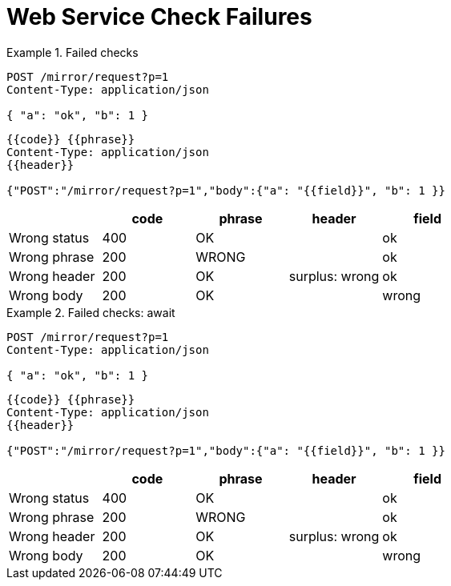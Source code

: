 = Web Service Check Failures

[.ExpectedToFail]
.Failed checks
====
[e-http=]
--
[source,httprequest]
----
POST /mirror/request?p=1
Content-Type: application/json

{ "a": "ok", "b": 1 }
----
[source,httprequest]
----
{{code}} {{phrase}}
Content-Type: application/json
{{header}}

{"POST":"/mirror/request?p=1","body":{"a": "{{field}}", "b": 1 }}
----

[.where]
,===
,code, phrase, header, field

Wrong status, 400, OK,    , ok
Wrong phrase, 200, WRONG, , ok
Wrong header, 200, OK,  surplus: wrong, ok
Wrong body,   200, OK,    , wrong
,===
--
====

[.ExpectedToFail]
.Failed checks: await
====
[e-http=,e-await=1s]
--
[source,httprequest]
----
POST /mirror/request?p=1
Content-Type: application/json

{ "a": "ok", "b": 1 }
----
[source,httprequest]
----
{{code}} {{phrase}}
Content-Type: application/json
{{header}}

{"POST":"/mirror/request?p=1","body":{"a": "{{field}}", "b": 1 }}
----

[.where]
,===
,code, phrase, header, field

Wrong status, 400, OK,    , ok
Wrong phrase, 200, WRONG, , ok
Wrong header, 200, OK,  surplus: wrong, ok
Wrong body,   200, OK,    , wrong
,===
--
====
